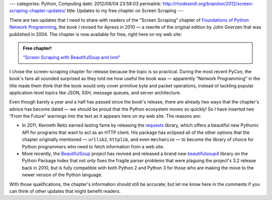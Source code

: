 ---
categories: Python, Computing
date: 2012/06/04 23:58:03
permalink: http://rhodesmill.org/brandon/2012/screen-scraping-chapter-updates/
title: Updates to my free chapter on Screen Scraping
---

.. raw:: html

   <a class="image-reference" href="http://www.amazon.com/gp/product/1430230037/ref=as_li_ss_il?ie=UTF8&tag=letsdisthemat-20&linkCode=as2&camp=1789&creative=390957&creativeASIN=1430230037"><img border="0" src="http://ws.assoc-amazon.com/widgets/q?_encoding=UTF8&Format=_SL160_&ASIN=1430230037&MarketPlace=US&ID=AsinImage&WS=1&tag=letsdisthemat-20&ServiceVersion=20070822" ></a>

There are two updates that I need to share with readers
of the “Screen Scraping” chapter of
`Foundations of Python Network Programming <http://www.amazon.com/gp/product/1430230037/ref=as_li_ss_il?ie=UTF8&tag=letsdisthemat-20&linkCode=as2&camp=1789&creative=390957&creativeASIN=1430230037>`_,
the book I revised for Apress in 2010 —
a rewrite of the original edition by John Goerzen
that was published in 2004.
The chapter is now available for free,
right here on my web site:

.. admonition:: Free chapter!

   `“Screen Scraping with BeautifulSoup and lxml” <http://rhodesmill.org/brandon/chapters/screen-scraping/>`_

I chose the screen-scraping chapter for release
because the topic is so practical.
During the most recent PyCon, the book's fans all sounded surprised
as they told me how useful the book was —
apparently “Network Programming” in the title
made them think that the book
would only cover primitive byte and packet operations,
instead of tackling popular application-level topics
like JSON, SSH, message queues, and server architecture.

Even though barely a year and a half
has passed since the book's release,
there are already two ways that the chapter's advice has become dated —
we should be proud that the Python ecosystem moves so quickly!
So I have inserted two “From the Future” warnings into the text
as it appears here on my web site.
The reasons are:

* In 2011, Kenneth Reitz earned lasting fame by releasing the
  `requests <http://docs.python-requests.org/en/latest/index.html>`_
  library, which offers a beautiful new Pythonic API
  for programs that want to act as an HTTP client.
  His package has eclipsed all of the other options
  that the chapter originally mentioned — ``urllib2``, ``httplib``,
  and even ``mechanize`` — to become the library of choice
  for Python programmers
  who need to fetch information from a web site.

* More recently, the
  `BeautifulSoup <http://www.crummy.com/software/BeautifulSoup/>`_
  project has revived and released a brand new
  `beautifulsoup4 <http://pypi.python.org/pypi/beautifulsoup4>`_
  library on the Python Package Index
  that not only fixes the fragile parser problems
  that were plaguing the project's 3.2 release back in 2010,
  but is fully compatible with both Python 2 and Python 3
  for those who are making the move to the newer version
  of the Python language.

With those qualifications,
the chapter's information should still be accurate;
but let me know here in the comments
if you can think of other updates that might benefit readers.

